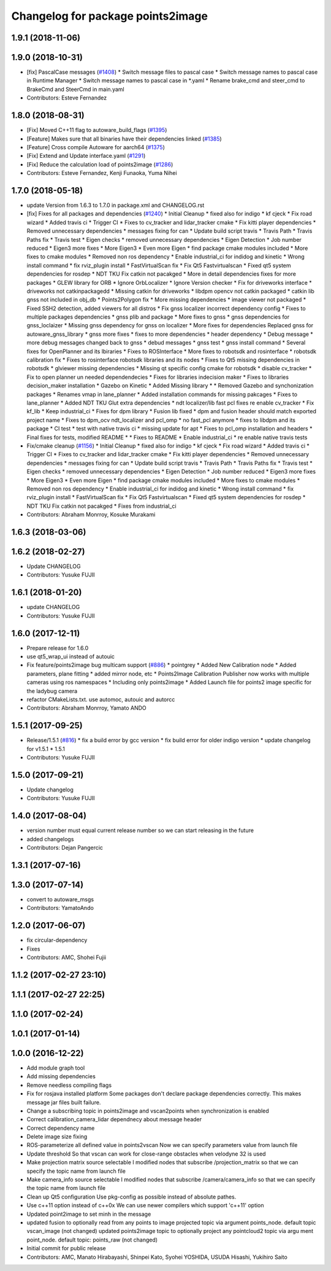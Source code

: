 ^^^^^^^^^^^^^^^^^^^^^^^^^^^^^^^^^^
Changelog for package points2image
^^^^^^^^^^^^^^^^^^^^^^^^^^^^^^^^^^

1.9.1 (2018-11-06)
------------------

1.9.0 (2018-10-31)
------------------
* [fix] PascalCase messages (`#1408 <https://github.com/CPFL/Autoware/issues/1408>`_)
  * Switch message files to pascal case
  * Switch message names to pascal case in Runtime Manager
  * Switch message names to pascal case in *.yaml
  * Rename brake_cmd and steer_cmd to BrakeCmd and SteerCmd in main.yaml
* Contributors: Esteve Fernandez

1.8.0 (2018-08-31)
------------------
* [Fix] Moved C++11 flag to autoware_build_flags (`#1395 <https://github.com/CPFL/Autoware/pull/1395>`_)
* [Feature] Makes sure that all binaries have their dependencies linked (`#1385 <https://github.com/CPFL/Autoware/pull/1385>`_)
* [Feature] Cross compile Autoware for aarch64 (`#1375 <https://github.com/CPFL/Autoware/pull/1375>`_)
* [Fix] Extend and Update interface.yaml (`#1291 <https://github.com/CPFL/Autoware/pull/1291>`_)
* [Fix] Reduce the calculation load of points2image (`#1286 <https://github.com/CPFL/Autoware/pull/1286>`_)
* Contributors: Esteve Fernandez, Kenji Funaoka, Yuma Nihei

1.7.0 (2018-05-18)
------------------
* update Version from 1.6.3 to 1.7.0 in package.xml and CHANGELOG.rst
* [fix] Fixes for all packages and dependencies (`#1240 <https://github.com/CPFL/Autoware/pull/1240>`_)
  * Initial Cleanup
  * fixed also for indigo
  * kf cjeck
  * Fix road wizard
  * Added travis ci
  * Trigger CI
  * Fixes to cv_tracker and lidar_tracker cmake
  * Fix kitti player dependencies
  * Removed unnecessary dependencies
  * messages fixing for can
  * Update build script travis
  * Travis Path
  * Travis Paths fix
  * Travis test
  * Eigen checks
  * removed unnecessary dependencies
  * Eigen Detection
  * Job number reduced
  * Eigen3 more fixes
  * More Eigen3
  * Even more Eigen
  * find package cmake modules included
  * More fixes to cmake modules
  * Removed non ros dependency
  * Enable industrial_ci for indidog and kinetic
  * Wrong install command
  * fix rviz_plugin install
  * FastVirtualScan fix
  * Fix Qt5 Fastvirtualscan
  * Fixed qt5 system dependencies for rosdep
  * NDT TKU Fix catkin not pacakged
  * More in detail dependencies fixes for more packages
  * GLEW library for ORB
  * Ignore OrbLocalizer
  * Ignore Version checker
  * Fix for driveworks interface
  * driveworks not catkinpackagedd
  * Missing catkin for driveworks
  * libdpm opencv not catkin packaged
  * catkin lib gnss  not included in obj_db
  * Points2Polygon fix
  * More missing dependencies
  * image viewer not packaged
  * Fixed SSH2 detection, added viewers for all distros
  * Fix gnss localizer incorrect dependency config
  * Fixes to multiple packages dependencies
  * gnss plib and package
  * More fixes to gnss
  * gnss dependencies for gnss_loclaizer
  * Missing gnss dependency for gnss on localizer
  * More fixes for dependencies
  Replaced gnss for autoware_gnss_library
  * gnss more fixes
  * fixes to more dependencies
  * header dependency
  * Debug message
  * more debug messages changed back to gnss
  * debud messages
  * gnss test
  * gnss install command
  * Several fixes for OpenPlanner and its lbiraries
  * Fixes to ROSInterface
  * More fixes to robotsdk and rosinterface
  * robotsdk calibration fix
  * Fixes to rosinterface robotsdk libraries and its nodes
  * Fixes to Qt5 missing dependencies in robotsdk
  * glviewer missing dependencies
  * Missing qt specific config cmake for robotsdk
  * disable cv_tracker
  * Fix to open planner un needed dependendecies
  * Fixes for libraries indecision maker
  * Fixes to libraries decision_maker installation
  * Gazebo on Kinetic
  * Added Missing library
  * * Removed Gazebo and synchonization packages
  * Renames vmap in lane_planner
  * Added installation commands for missing pakcages
  * Fixes to lane_planner
  * Added NDT TKU Glut extra dependencies
  * ndt localizer/lib fast pcl fixes
  re enable cv_tracker
  * Fix kf_lib
  * Keep industrial_ci
  * Fixes for dpm library
  * Fusion lib fixed
  * dpm and fusion header should match exported project name
  * Fixes to dpm_ocv  ndt_localizer and pcl_omp
  * no fast_pcl anymore
  * fixes to libdpm and its package
  * CI test
  * test with native travis ci
  * missing update for apt
  * Fixes to pcl_omp installation and headers
  * Final fixes for tests, modified README
  * * Fixes to README
  * Enable industrial_ci
  * re enable native travis tests
* Fix/cmake cleanup (`#1156 <https://github.com/CPFL/Autoware/pull/1156>`_)
  * Initial Cleanup
  * fixed also for indigo
  * kf cjeck
  * Fix road wizard
  * Added travis ci
  * Trigger CI
  * Fixes to cv_tracker and lidar_tracker cmake
  * Fix kitti player dependencies
  * Removed unnecessary dependencies
  * messages fixing for can
  * Update build script travis
  * Travis Path
  * Travis Paths fix
  * Travis test
  * Eigen checks
  * removed unnecessary dependencies
  * Eigen Detection
  * Job number reduced
  * Eigen3 more fixes
  * More Eigen3
  * Even more Eigen
  * find package cmake modules included
  * More fixes to cmake modules
  * Removed non ros dependency
  * Enable industrial_ci for indidog and kinetic
  * Wrong install command
  * fix rviz_plugin install
  * FastVirtualScan fix
  * Fix Qt5 Fastvirtualscan
  * Fixed qt5 system dependencies for rosdep
  * NDT TKU Fix catkin not pacakged
  * Fixes from industrial_ci
* Contributors: Abraham Monrroy, Kosuke Murakami

1.6.3 (2018-03-06)
------------------

1.6.2 (2018-02-27)
------------------
* Update CHANGELOG
* Contributors: Yusuke FUJII

1.6.1 (2018-01-20)
------------------
* update CHANGELOG
* Contributors: Yusuke FUJII

1.6.0 (2017-12-11)
------------------
* Prepare release for 1.6.0
* use qt5_wrap_ui instead of autouic
* Fix feature/points2image bug multicam support (`#886 <https://github.com/cpfl/autoware/issues/886>`_)
  * pointgrey
  * Added New Calibration node
  * Added parameters, plane fitting
  * added mirror node, etc
  * Points2Image
  Calibration Publisher
  now works with multiple cameras using ros namespaces
  * Including only points2image
  * Added Launch file for points2 image specific for the ladybug camera
* refactor CMakeLists.txt. use automoc, autouic and autorcc
* Contributors: Abraham Monrroy, Yamato ANDO

1.5.1 (2017-09-25)
------------------
* Release/1.5.1 (`#816 <https://github.com/cpfl/autoware/issues/816>`_)
  * fix a build error by gcc version
  * fix build error for older indigo version
  * update changelog for v1.5.1
  * 1.5.1
* Contributors: Yusuke FUJII

1.5.0 (2017-09-21)
------------------
* Update changelog
* Contributors: Yusuke FUJII

1.4.0 (2017-08-04)
------------------
* version number must equal current release number so we can start releasing in the future
* added changelogs
* Contributors: Dejan Pangercic

1.3.1 (2017-07-16)
------------------

1.3.0 (2017-07-14)
------------------
* convert to autoware_msgs
* Contributors: YamatoAndo

1.2.0 (2017-06-07)
------------------
* fix circular-dependency
* Fixes
* Contributors: AMC, Shohei Fujii

1.1.2 (2017-02-27 23:10)
------------------------

1.1.1 (2017-02-27 22:25)
------------------------

1.1.0 (2017-02-24)
------------------

1.0.1 (2017-01-14)
------------------

1.0.0 (2016-12-22)
------------------
* Add module graph tool
* Add missing dependencies
* Remove needless compiling flags
* Fix for rosjava installed platform
  Some packages don't declare package dependencies correctly.
  This makes message jar files built failure.
* Change a subscribing topic  in points2image and vscan2points when synchronization is enabled
* Correct calibration_camera_lidar dependnecy about message header
* Correct dependency name
* Delete image size fixing
* ROS-parameterize all defined value in points2vscan
  Now we can specify parameters value from launch file
* Update threshold
  So that vscan can work for close-range obstacles when velodyne 32 is
  used
* Make projection matrix source selectable
  I modified nodes that subscribe /projection_matrix
  so that we can specify the topic name from launch file
* Make camera_info source selectable
  I modified nodes that subscribe /camera/camera_info
  so that we can specify the topic name from launch file
* Clean up Qt5 configuration
  Use pkg-config as possible instead of absolute pathes.
* Use c++11 option instead of c++0x
  We can use newer compilers which support 'c++11' option
* Updated point2image to set minh in the message
* updated fusion to optionally read from any points to image projected topic via argument points_node.
  default  topic vscan_image (not changed)
  updated points2image topic to optionally project any pointcloud2 topic via argu
  ment point_node.
  default topic: points_raw (not changed)
* Initial commit for public release
* Contributors: AMC, Manato Hirabayashi, Shinpei Kato, Syohei YOSHIDA, USUDA Hisashi, Yukihiro Saito

